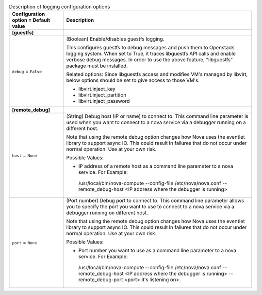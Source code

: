 ..
    Warning: Do not edit this file. It is automatically generated from the
    software project's code and your changes will be overwritten.

    The tool to generate this file lives in openstack-doc-tools repository.

    Please make any changes needed in the code, then run the
    autogenerate-config-doc tool from the openstack-doc-tools repository, or
    ask for help on the documentation mailing list, IRC channel or meeting.

.. _nova-debug:

.. list-table:: Description of logging configuration options
   :header-rows: 1
   :class: config-ref-table

   * - Configuration option = Default value
     - Description
   * - **[guestfs]**
     -
   * - ``debug`` = ``False``
     - (Boolean) Enable/disables guestfs logging.

       This configures guestfs to debug messages and push them to Openstack logging system. When set to True, it traces libguestfs API calls and enable verbose debug messages. In order to use the above feature, "libguestfs" package must be installed.

       Related options: Since libguestfs access and modifies VM's managed by libvirt, below options should be set to give access to those VM's.

       * libvirt.inject_key

       * libvirt.inject_partition

       * libvirt.inject_password
   * - **[remote_debug]**
     -
   * - ``host`` = ``None``
     - (String) Debug host (IP or name) to connect to. This command line parameter is used when you want to connect to a nova service via a debugger running on a different host.

       Note that using the remote debug option changes how Nova uses the eventlet library to support async IO. This could result in failures that do not occur under normal operation. Use at your own risk.

       Possible Values:

       * IP address of a remote host as a command line parameter to a nova service. For Example:

        /usr/local/bin/nova-compute --config-file /etc/nova/nova.conf --remote_debug-host <IP address where the debugger is running>
   * - ``port`` = ``None``
     - (Port number) Debug port to connect to. This command line parameter allows you to specify the port you want to use to connect to a nova service via a debugger running on different host.

       Note that using the remote debug option changes how Nova uses the eventlet library to support async IO. This could result in failures that do not occur under normal operation. Use at your own risk.

       Possible Values:

       * Port number you want to use as a command line parameter to a nova service. For Example:

        /usr/local/bin/nova-compute --config-file /etc/nova/nova.conf --remote_debug-host <IP address where the debugger is running> --remote_debug-port <port> it's listening on>.

